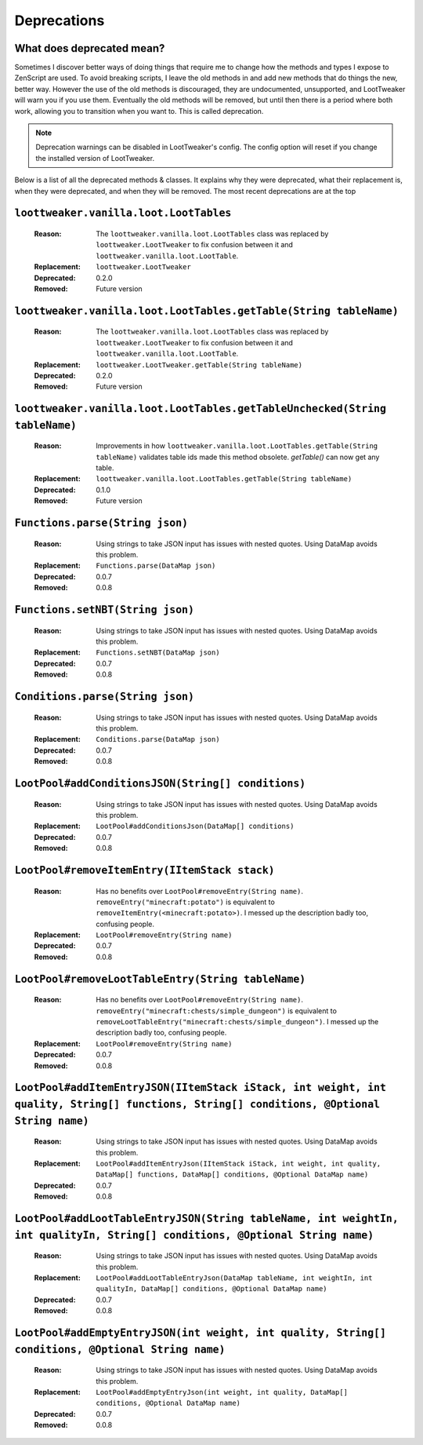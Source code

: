 Deprecations
============
What does deprecated mean?
--------------------------
Sometimes I discover better ways of doing things that require me to change how the methods and types I expose to ZenScript are used.
To avoid breaking scripts, I leave the old methods in and add new methods that do things the new, better way.
However the use of the old methods is discouraged, they are undocumented, unsupported, and LootTweaker will warn you if you use them.
Eventually the old methods will be removed, but until then there is a period where both work, allowing you to transition when you want to.
This is called deprecation.

.. note:: Deprecation warnings can be disabled in LootTweaker's config. The config option will reset if you change the installed version of LootTweaker.

Below is a list of all the deprecated methods & classes. It explains why they were deprecated, what their replacement is, when they were deprecated,
and when they will be removed. The most recent deprecations are at the top

``loottweaker.vanilla.loot.LootTables``
---------------------------------------
    :Reason: The ``loottweaker.vanilla.loot.LootTables`` class was replaced by ``loottweaker.LootTweaker`` to fix confusion between it and ``loottweaker.vanilla.loot.LootTable``.
    :Replacement: ``loottweaker.LootTweaker``
    :Deprecated: 0.2.0
    :Removed: Future version

``loottweaker.vanilla.loot.LootTables.getTable(String tableName)``
------------------------------------------------------------------
    :Reason: The ``loottweaker.vanilla.loot.LootTables`` class was replaced by ``loottweaker.LootTweaker`` to fix confusion between it and ``loottweaker.vanilla.loot.LootTable``.
    :Replacement: ``loottweaker.LootTweaker.getTable(String tableName)``
    :Deprecated: 0.2.0
    :Removed: Future version

``loottweaker.vanilla.loot.LootTables.getTableUnchecked(String tableName)``
---------------------------------------------------------------------------
    :Reason: Improvements in how ``loottweaker.vanilla.loot.LootTables.getTable(String tableName)`` validates table ids made this method obsolete. `getTable()` can now get any table.
    :Replacement: ``loottweaker.vanilla.loot.LootTables.getTable(String tableName)``
    :Deprecated: 0.1.0
    :Removed: Future version

``Functions.parse(String json)``
--------------------------------
    :Reason: Using strings to take JSON input has issues with nested quotes. Using DataMap avoids this problem.
    :Replacement: ``Functions.parse(DataMap json)``
    :Deprecated: 0.0.7
    :Removed: 0.0.8

``Functions.setNBT(String json)``
---------------------------------
    :Reason: Using strings to take JSON input has issues with nested quotes. Using DataMap avoids this problem.
    :Replacement: ``Functions.setNBT(DataMap json)``
    :Deprecated: 0.0.7
    :Removed: 0.0.8

``Conditions.parse(String json)``
---------------------------------
    :Reason: Using strings to take JSON input has issues with nested quotes. Using DataMap avoids this problem.
    :Replacement: ``Conditions.parse(DataMap json)``
    :Deprecated: 0.0.7
    :Removed: 0.0.8

``LootPool#addConditionsJSON(String[] conditions)``
---------------------------------------------------
    :Reason: Using strings to take JSON input has issues with nested quotes. Using DataMap avoids this problem.
    :Replacement: ``LootPool#addConditionsJson(DataMap[] conditions)``
    :Deprecated: 0.0.7
    :Removed: 0.0.8

``LootPool#removeItemEntry(IItemStack stack)``
----------------------------------------------
    :Reason: Has no benefits over ``LootPool#removeEntry(String name)``. ``removeEntry("minecraft:potato")`` is equivalent to ``removeItemEntry(<minecraft:potato>)``. I messed up the description badly too, confusing people.
    :Replacement: ``LootPool#removeEntry(String name)``
    :Deprecated: 0.0.7
    :Removed: 0.0.8

``LootPool#removeLootTableEntry(String tableName)``
---------------------------------------------------
    :Reason: Has no benefits over ``LootPool#removeEntry(String name)``. ``removeEntry("minecraft:chests/simple_dungeon")`` is equivalent to ``removeLootTableEntry("minecraft:chests/simple_dungeon")``. I messed up the description badly too, confusing people.
    :Replacement: ``LootPool#removeEntry(String name)``
    :Deprecated: 0.0.7
    :Removed: 0.0.8

``LootPool#addItemEntryJSON(IItemStack iStack, int weight, int quality, String[] functions, String[] conditions, @Optional String name)``
-----------------------------------------------------------------------------------------------------------------------------------------
    :Reason: Using strings to take JSON input has issues with nested quotes. Using DataMap avoids this problem.
    :Replacement: ``LootPool#addItemEntryJson(IItemStack iStack, int weight, int quality, DataMap[] functions, DataMap[] conditions, @Optional DataMap name)``
    :Deprecated: 0.0.7
    :Removed: 0.0.8

``LootPool#addLootTableEntryJSON(String tableName, int weightIn, int qualityIn, String[] conditions, @Optional String name)``
-----------------------------------------------------------------------------------------------------------------------------
    :Reason: Using strings to take JSON input has issues with nested quotes. Using DataMap avoids this problem.
    :Replacement: ``LootPool#addLootTableEntryJson(DataMap tableName, int weightIn, int qualityIn, DataMap[] conditions, @Optional DataMap name)``
    :Deprecated: 0.0.7
    :Removed: 0.0.8

``LootPool#addEmptyEntryJSON(int weight, int quality, String[] conditions, @Optional String name)``
---------------------------------------------------------------------------------------------------
    :Reason: Using strings to take JSON input has issues with nested quotes. Using DataMap avoids this problem.
    :Replacement: ``LootPool#addEmptyEntryJson(int weight, int quality, DataMap[] conditions, @Optional DataMap name)``
    :Deprecated: 0.0.7
    :Removed: 0.0.8
